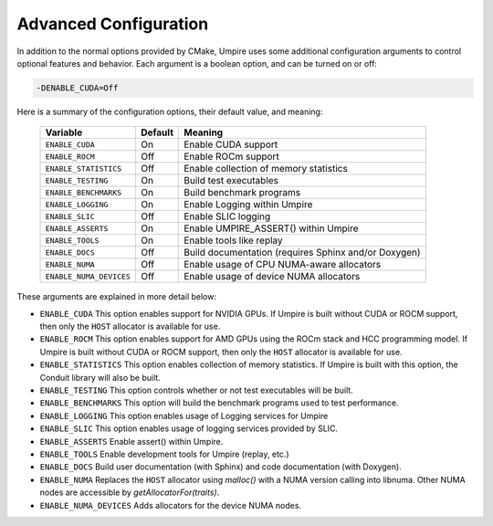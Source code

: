 .. _advanced_configuration:

======================
Advanced Configuration
======================

In addition to the normal options provided by CMake, Umpire uses some additional
configuration arguments to control optional features and behavior. Each
argument is a boolean option, and  can be turned on or off:

.. code-block:: bash

    -DENABLE_CUDA=Off

Here is a summary of the configuration options, their default value, and meaning:

      ===========================  ======== ===============================================================================
      Variable                     Default  Meaning
      ===========================  ======== ===============================================================================
      ``ENABLE_CUDA``              On       Enable CUDA support
      ``ENABLE_ROCM``              Off      Enable ROCm support
      ``ENABLE_STATISTICS``        Off      Enable collection of memory statistics
      ``ENABLE_TESTING``           On       Build test executables
      ``ENABLE_BENCHMARKS``        On       Build benchmark programs
      ``ENABLE_LOGGING``           On       Enable Logging within Umpire
      ``ENABLE_SLIC``              Off      Enable SLIC logging
      ``ENABLE_ASSERTS``           On       Enable UMPIRE_ASSERT() within Umpire
      ``ENABLE_TOOLS``             On       Enable tools like replay
      ``ENABLE_DOCS``              Off      Build documentation (requires Sphinx and/or Doxygen)
      ``ENABLE_NUMA``              Off      Enable usage of CPU NUMA-aware allocators
      ``ENABLE_NUMA_DEVICES``      Off      Enable usage of device NUMA allocators
      ===========================  ======== ===============================================================================

These arguments are explained in more detail below:

* ``ENABLE_CUDA``
  This option enables support for NVIDIA GPUs. If Umpire is built without CUDA
  or ROCM support, then only the ``HOST`` allocator is available for use.

* ``ENABLE_ROCM``
  This option enables support for AMD GPUs using the ROCm stack and HCC
  programming model. If Umpire is built without CUDA or ROCM support, then only
  the ``HOST`` allocator is available for use.

* ``ENABLE_STATISTICS``
  This option enables collection of memory statistics. If Umpire is built with
  this option, the Conduit library will also be built.

* ``ENABLE_TESTING``
  This option controls whether or not test executables will be built.

* ``ENABLE_BENCHMARKS``
  This option will build the benchmark programs used to test performance.

* ``ENABLE_LOGGING``
  This option enables usage of Logging services for Umpire

* ``ENABLE_SLIC``
  This option enables usage of logging services provided by SLIC.

* ``ENABLE_ASSERTS``
  Enable assert() within Umpire.

* ``ENABLE_TOOLS``
  Enable development tools for Umpire (replay, etc.)

* ``ENABLE_DOCS``
  Build user documentation (with Sphinx) and code documentation (with Doxygen).

* ``ENABLE_NUMA``
  Replaces the ``HOST`` allocator using `malloc()` with a NUMA version calling into libnuma. Other NUMA nodes are accessible by `getAllocatorFor(traits)`.

* ``ENABLE_NUMA_DEVICES``
  Adds allocators for the device NUMA nodes.

